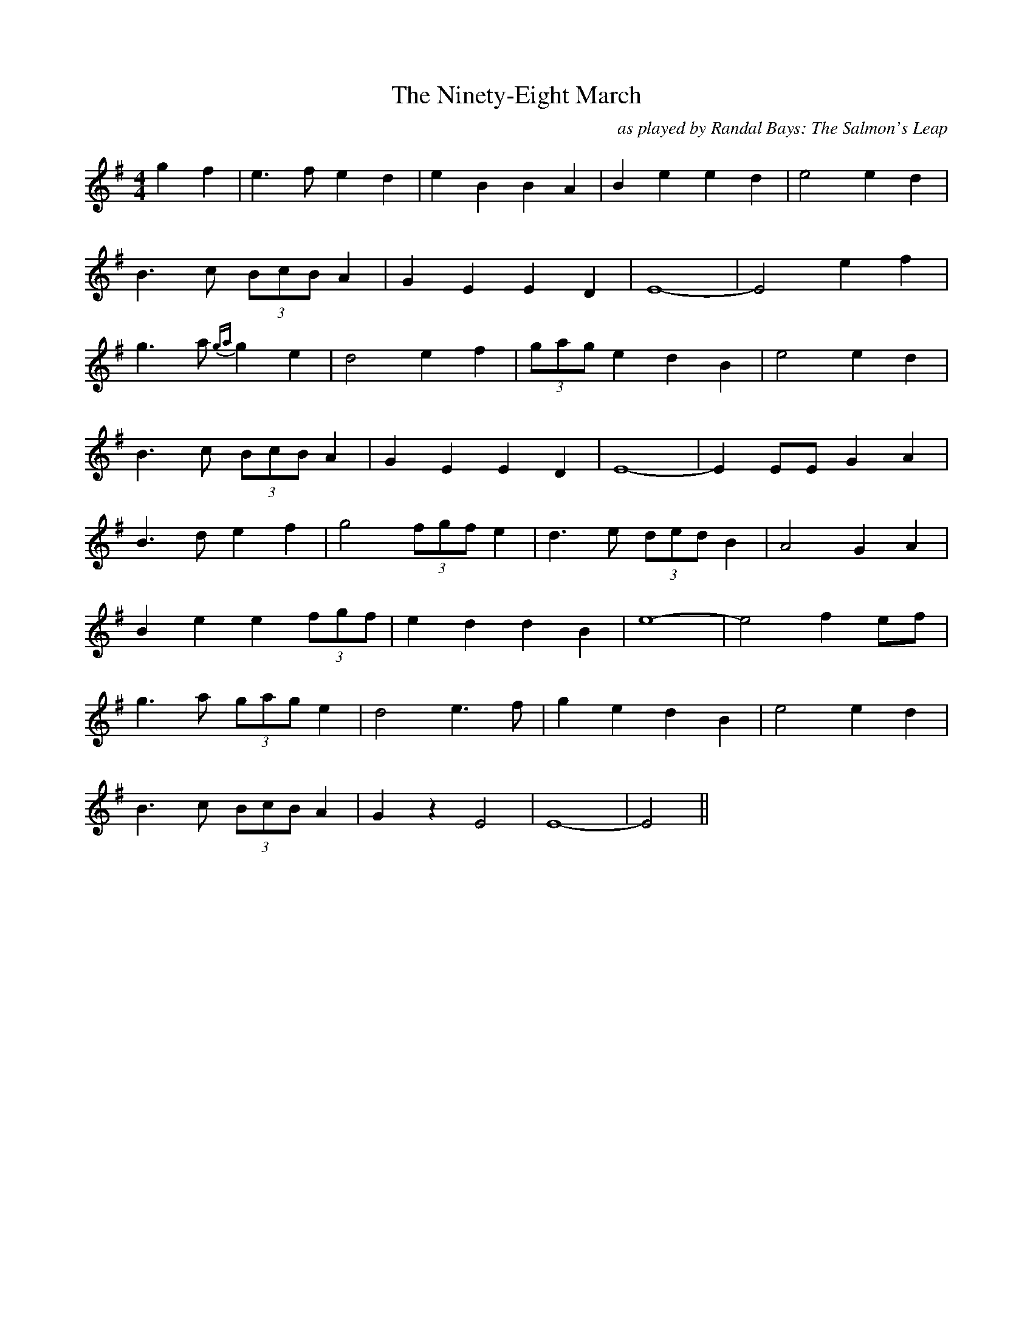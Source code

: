 X:204
T:The Ninety-Eight March
C:as played by Randal Bays: The Salmon's Leap
M:4/4
F:http://blackrosetheband.googlepages.com/ABCTUNES.ABC May 2009
L:1/8
R:reel
K:Emin
g2f2|e3f e2d2|e2 B2 B2 A2|B2 e2 e2 d2|e4 e2 d2|
B3c (3BcB A2|G2E2E2D2|E8-|E4 e2f2|
g3a {ga}g2e2|d4e2f2|(3gag e2 d2B2|e4 e2d2|
B3c (3BcB A2|G2E2E2D2|E8-|E2 EE G2A2|
B3d e2 f2|g4(3fgf e2|d3e (3ded B2|A4 G2A2|
B2e2 e2 (3fgf|e2d2d2B2|e8-|e4 f2ef|
g3a (3gag e2|d4 e3f|g2e2d2B2|e4e2d2|
B3c (3BcB A2|G2 z2 E4|E8-|E4||
